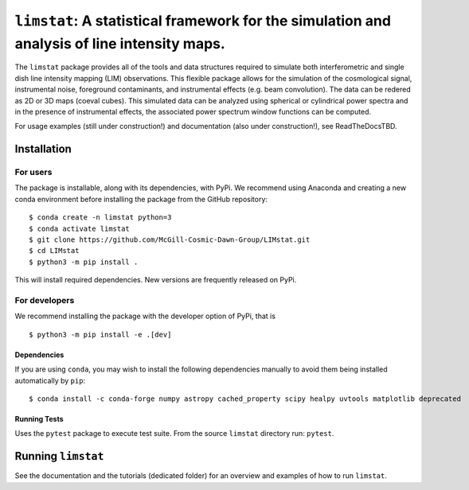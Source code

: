 ***************************************
``limstat``: A statistical framework for the simulation and analysis of line intensity maps.
***************************************

The ``limstat`` package provides all of the tools and data structures
required to simulate both interferometric and single dish line intensity mapping (LIM) observations. This flexible package allows for the simulation of the cosmological signal, instrumental noise, foreground contaminants, and instrumental effects (e.g. beam convolution).
The data can be redered as 2D or 3D maps (coeval cubes). This simulated data can be analyzed using spherical or cylindrical power spectra and in the presence of instrumental effects, the associated power spectrum window functions can be computed.


For usage examples (still under construction!) and documentation (also under construction!), see ReadTheDocsTBD.

.. inclusion-marker-installation-do-not-remove

Installation
============

For users
---------

The package is installable, along with its dependencies, with PyPi. We
recommend using Anaconda and creating a new conda environment before
installing the package from the GitHub repository:

::

   $ conda create -n limstat python=3
   $ conda activate limstat
   $ git clone https://github.com/McGill-Cosmic-Dawn-Group/LIMstat.git
   $ cd LIMstat
   $ python3 -m pip install .

This will install required dependencies. 
New versions are frequently released on PyPi.

For developers
--------------

We recommend installing the package with the developer option of PyPi, that is
::

   $ python3 -m pip install -e .[dev]

Dependencies
^^^^^^^^^^^^

If you are using ``conda``, you may wish to install the following
dependencies manually to avoid them being installed automatically by
``pip``:

::

   $ conda install -c conda-forge numpy astropy cached_property scipy healpy uvtools matplotlib deprecated


Running Tests
^^^^^^^^^^^^^

Uses the ``pytest`` package to execute test suite. From the source
``limstat`` directory run: ``pytest``.

.. exclusion-marker-installation-do-not-remove

Running ``limstat``
======================

See the documentation and the tutorials (dedicated folder) for an overview and
examples of how to run ``limstat``.

